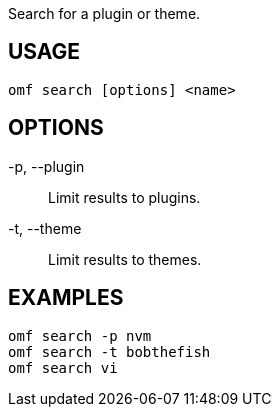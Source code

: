 Search for a plugin or theme.

== USAGE
  omf search [options] <name>

== OPTIONS
-p, --plugin::
  Limit results to plugins.

-t, --theme::
  Limit results to themes.

== EXAMPLES
  omf search -p nvm
  omf search -t bobthefish
  omf search vi
